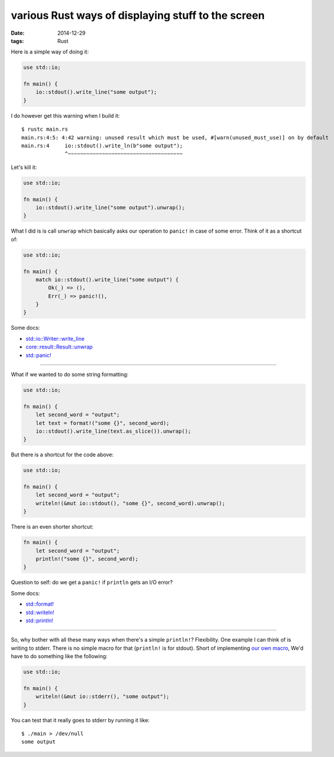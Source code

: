 various Rust ways of displaying stuff to the screen
===================================================

:date: 2014-12-29
:tags: Rust



Here is a simple way of doing it:

.. sourcecode:: rust

  use std::io;

  fn main() {
      io::stdout().write_line("some output");
  }

I do however get this warning when I build it::

  $ rustc main.rs
  main.rs:4:5: 4:42 warning: unused result which must be used, #[warn(unused_must_use)] on by default
  main.rs:4     io::stdout().write_ln(b"some output");
                ^~~~~~~~~~~~~~~~~~~~~~~~~~~~~~~~~~~~~~

Let's kill it:

.. sourcecode:: rust

  use std::io;

  fn main() {
      io::stdout().write_line("some output").unwrap();
  }

What I did is is call ``unwrap`` which basically asks our operation
to ``panic!`` in case of some error. Think of it as a shortcut of:

.. sourcecode:: rust

  use std::io;

  fn main() {
      match io::stdout().write_line("some output") {
          Ok(_) => (),
          Err(_) => panic!(),
      }
  }

Some docs:

* `std::io::Writer::write_line`__
* `core::result::Result::unwrap`__
* `std::panic!`__

__ http://doc.rust-lang.org/std/io/trait.Writer.html#tymethod.write_line
__ http://doc.rust-lang.org/core/result/enum.Result.html#method.unwrap
__ http://doc.rust-lang.org/std/macro.panic!.html

----

What if we wanted to do some string formatting:

.. sourcecode:: rust

  use std::io;

  fn main() {
      let second_word = "output";
      let text = format!("some {}", second_word);
      io::stdout().write_line(text.as_slice()).unwrap();
  }

But there is a shortcut for the code above:

.. sourcecode:: rust

  use std::io;

  fn main() {
      let second_word = "output";
      writeln!(&mut io::stdout(), "some {}", second_word).unwrap();
  }

There is an even shorter shortcut:

.. sourcecode:: rust

  fn main() {
      let second_word = "output";
      println!("some {}", second_word);
  }

Question to self: do we get a ``panic!`` if ``println`` gets an I/O error?

Some docs:

* `std::format!`__
* `std::writeln!`__
* `std::println!`__

__ http://doc.rust-lang.org/std/macro.format!.html
__ http://doc.rust-lang.org/std/macro.writeln!.html
__ http://doc.rust-lang.org/std/macro.println!.html

----

So, why bother with all these many ways when there's a simple
``println!``? Flexibility. One example I can think of is writing to
stderr. There is no simple macro for that (``println!`` is for
stdout). Short of implementing `our own macro`__, We'd have to do
something like the following:

.. sourcecode:: rust

  use std::io;

  fn main() {
      writeln!(&mut io::stderr(), "some output");
  }

You can test that it really goes to stderr by running it like::

  $ ./main > /dev/null
  some output

__ http://stackoverflow.com/a/27590832/321731
